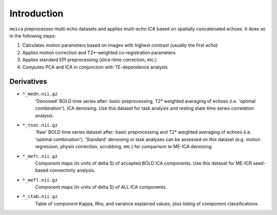 Introduction
============

``meica`` preprocesses multi-echo datasets and applies multi-echo ICA based
on spatially concatenated echoes. It does so in the following steps:

#. Calculates motion parameters based on images with highest contrast (usually the first echo)
#. Applies motion correction and T2*-weighted co-registration parameters
#. Applies standard EPI preprocessing (slice-time correction, etc.)
#. Computes PCA and ICA in conjunction with TE-dependence analysis

Derivatives
-----------

* ``*_medn.nii.gz``
    'Denoised' BOLD time series after: basic preprocessing,
    T2* weighted averaging of echoes (i.e. 'optimal combination'),
    ICA denoising.
    Use this dataset for task analysis and resting state time series correlation analysis.
* ``*_tsoc.nii.gz``
    'Raw' BOLD time series dataset after: basic preprocessing
    and T2* weighted averaging of echoes (i.e. 'optimal combination').
    'Standard' denoising or task analyses can be assessed on this dataset
    (e.g. motion regression, physio correction, scrubbing, etc.)
    for comparison to ME-ICA denoising.
* ``*_mefc.nii.gz``
    Component maps (in units of \delta S) of accepted BOLD ICA components.
    Use this dataset for ME-ICR seed-based connectivity analysis.
* ``*_mefl.nii.gz``
    Component maps (in units of \delta S) of ALL ICA components.
* ``*_ctab.nii.gz``
    Table of component Kappa, Rho, and variance explained values, plus listing of component classifications.
